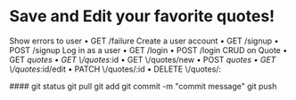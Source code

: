 * Save and Edit your favorite quotes!
    Show errors to user
    • GET /failure
    Create a user account
    • GET /signup
    • POST /signup
    Log in as a user
    • GET /login
    • POST /login
    CRUD on Quote
    • GET /quotes
    • GET \/quotes/:id
    • GET \/quotes/new
    • POST /quotes
    • GET \/quotes/:id/edit
    • PATCH \/quotes/:id
    • DELETE \/quotes/:
    


    ####
    git status
    git pull
    git add
    git commit -m "commit message"
    git push